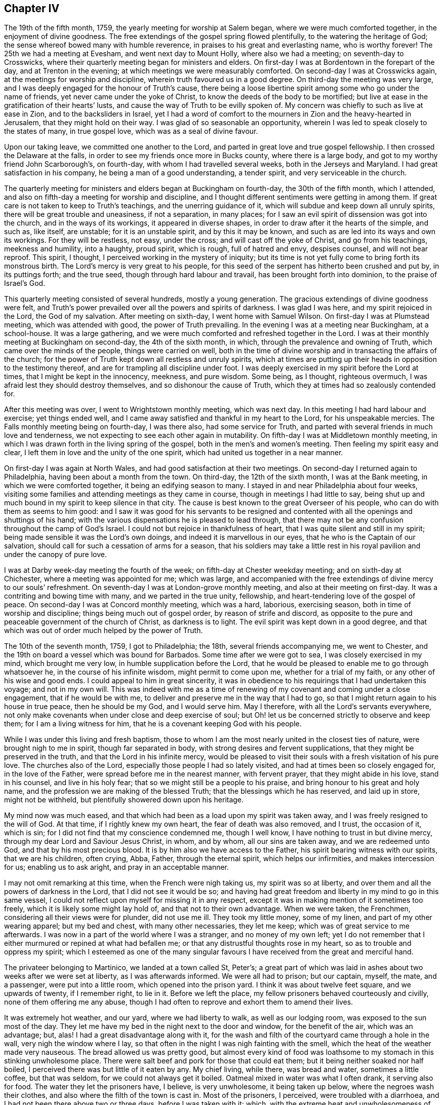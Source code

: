 == Chapter IV

The 19th of the fifth month, 1759, the yearly meeting for worship at Salem began,
where we were much comforted together, in the enjoyment of divine goodness.
The free extendings of the gospel spring flowed plentifully,
to the watering the heritage of God; the sense whereof bowed many with humble reverence,
in praises to his great and everlasting name, who is worthy forever!
The 25th we had a meeting at Evesham, and went next day to Mount Holly,
where also we had a meeting; on seventh-day to Crosswicks,
where their quarterly meeting began for ministers and elders.
On first-day I was at Bordentown in the forepart of the day,
and at Trenton in the evening; at which meetings we were measurably comforted.
On second-day I was at Crosswicks again, at the meetings for worship and discipline,
wherein truth favoured us in a good degree.
On third-day the meeting was very large,
and I was deeply engaged for the honour of Truth`'s cause,
there being a loose libertine spirit among some who go under the name of friends,
yet never came under the yoke of Christ, to know the deeds of the body to be mortified;
but live at ease in the gratification of their hearts`' lusts,
and cause the way of Truth to be evilly spoken of.
My concern was chiefly to such as live at ease in Zion, and to the backsliders in Israel,
yet I had a word of comfort to the mourners in Zion and the heavy-hearted in Jerusalem,
that they might hold on their way.
I was glad of so seasonable an opportunity,
wherein I was led to speak closely to the states of many, in true gospel love,
which was as a seal of divine favour.

Upon our taking leave, we committed one another to the Lord,
and parted in great love and true gospel fellowship.
I then crossed the Delaware at the falls,
in order to see my friends once more in Bucks county, where there is a large body,
and got to my worthy friend John Scarborough`'s, on fourth-day,
with whom I had travelled several weeks, both in the Jerseys and Maryland.
I had great satisfaction in his company, he being a man of a good understanding,
a tender spirit, and very serviceable in the church.

The quarterly meeting for ministers and elders began at Buckingham on fourth-day,
the 30th of the fifth month, which I attended,
and also on fifth-day a meeting for worship and discipline,
and I thought different sentiments were getting in among them.
If great care is not taken to keep to Truth`'s teachings,
and the unerring guidance of it, which will subdue and keep down all unruly spirits,
there will be great trouble and uneasiness, if not a separation, in many places;
for I saw an evil spirit of dissension was got into the church,
and in the ways of its workings, it appeared in diverse shapes,
in order to draw after it the hearts of the simple, and such as, like itself,
are unstable; for it is an unstable spirit, and by this it may be known,
and such as are led into its ways and own its workings.
For they will be restless, not easy, under the cross;
and will cast off the yoke of Christ, and go from his teachings, meekness and humility,
into a haughty, proud spirit, which is rough, full of hatred and envy, despises counsel,
and will not bear reproof.
This spirit, I thought, I perceived working in the mystery of iniquity;
but its time is not yet fully come to bring forth its monstrous birth.
The Lord`'s mercy is very great to his people,
for this seed of the serpent has hitherto been crushed and put by, in its puttings forth;
and the true seed, though through hard labour and travail,
has been brought forth into dominion, to the praise of Israel`'s God.

This quarterly meeting consisted of several hundreds, mostly a young generation.
The gracious extendings of divine goodness were felt,
and Truth`'s power prevailed over all the powers and spirits of darkness.
I was glad I was here, and my spirit rejoiced in the Lord, the God of my salvation.
After meeting on sixth-day, I went home with Samuel Wilson.
On first-day I was at Plumstead meeting, which was attended with good,
the power of Truth prevailing.
In the evening I was at a meeting near Buckingham, at a school-house.
It was a large gathering, and we were much comforted and refreshed together in the Lord.
I was at their monthly meeting at Buckingham on second-day, the 4th of the sixth month,
in which, through the prevalence and owning of Truth,
which came over the minds of the people, things were carried on well,
both in the time of divine worship and in transacting the affairs of the church;
for the power of Truth kept down all restless and unruly spirits,
which at times are putting up their heads in opposition to the testimony thereof,
and are for trampling all discipline under foot.
I was deeply exercised in my spirit before the Lord at times,
that I might be kept in the innocency, meekness, and pure wisdom.
Some being, as I thought, righteous overmuch,
I was afraid lest they should destroy themselves, and so dishonour the cause of Truth,
which they at times had so zealously contended for.

After this meeting was over, I went to Wrightstown monthly meeting, which was next day.
In this meeting I had hard labour and exercise; yet things ended well,
and I came away satisfied and thankful in my heart to the Lord,
for his unspeakable mercies.
The Falls monthly meeting being on fourth-day, I was there also,
had some service for Truth, and parted with several friends in much love and tenderness,
we not expecting to see each other again in mutability.
On fifth-day I was at Middletown monthly meeting,
in which I was drawn forth in the living spring of the gospel,
both in the men`'s and women`'s meeting.
Then feeling my spirit easy and clear,
I left them in love and the unity of the one spirit,
which had united us together in a near manner.

On first-day I was again at North Wales, and had good satisfaction at their two meetings.
On second-day I returned again to Philadelphia, having been about a month from the town.
On third-day, the 12th of the sixth month, I was at the Bank meeting,
in which we were comforted together, it being an edifying season to many.
I stayed in and near Philadelphia about four weeks,
visiting some families and attending meetings as they came in course,
though in meetings I had little to say,
being shut up and much bound in my spirit to keep silence in that city.
The cause is best known to the great Overseer of his people,
who can do with them as seems to him good:
and I saw it was good for his servants to be resigned and
contented with all the openings and shuttings of his hand;
with the various dispensations he is pleased to lead through,
that there may not be any confusion throughout the camp of God`'s Israel.
I could not but rejoice in thankfulness of heart,
that I was quite silent and still in my spirit;
being made sensible it was the Lord`'s own doings,
and indeed it is marvellous in our eyes, that he who is the Captain of our salvation,
should call for such a cessation of arms for a season,
that his soldiers may take a little rest in his royal
pavilion and under the canopy of pure love.

I was at Darby week-day meeting the fourth of the week;
on fifth-day at Chester weekday meeting; and on sixth-day at Chichester,
where a meeting was appointed for me; which was large,
and accompanied with the free extendings of divine mercy to our souls`' refreshment.
On seventh-day I was at London-grove monthly meeting,
and also at their meeting on first-day.
It was a contriting and bowing time with many, and we parted in the true unity,
fellowship, and heart-tendering love of the gospel of peace.
On second-day I was at Concord monthly meeting, which was a hard, laborious,
exercising season, both in time of worship and discipline;
things being much out of gospel order, by reason of strife and discord,
as opposite to the pure and peaceable government of the church of Christ,
as darkness is to light.
The evil spirit was kept down in a good degree,
and that which was out of order much helped by the power of Truth.

The 10th of the seventh month, 1759, I got to Philadelphia; the 18th,
several friends accompanying me, we went to Chester,
and the 19th on board a vessel which was bound for Barbados.
Some time after we were got to sea, I was closely exercised in my mind,
which brought me very low, in humble supplication before the Lord,
that he would be pleased to enable me to go through whatsoever he,
in the course of his infinite wisdom, might permit to come upon me,
whether for a trial of my faith, or any other of his wise and good ends.
I could appeal to him in great sincerity,
it was in obedience to his requirings that I had undertaken this voyage;
and not in my own will.
This was indeed with me as a time of renewing of
my covenant and coming under a close engagement,
that if he would be with me, to deliver and preserve me in the way that I had to go,
so that I might return again to his house in true peace, then he should be my God,
and I would serve him.
May I therefore, with all the Lord`'s servants everywhere,
not only make covenants when under close and deep exercise of soul;
but Oh! let us be concerned strictly to observe and keep them;
for I am a living witness for him, that he is a covenant keeping God with his people.

While I was under this living and fresh baptism,
those to whom I am the most nearly united in the closest ties of nature,
were brought nigh to me in spirit, though far separated in body,
with strong desires and fervent supplications, that they might be preserved in the truth,
and that the Lord in his infinite mercy,
would be pleased to visit their souls with a fresh visitation of his pure love.
The churches also of the Lord, especially those people I had so lately visited,
and had at times been so closely engaged for, in the love of the Father,
were spread before me in the nearest manner, with fervent prayer,
that they might abide in his love, stand in his counsel, and live in his holy fear;
that so we might still be a people to his praise,
and bring honour to his great and holy name,
and the profession we are making of the blessed Truth;
that the blessings which he has reserved, and laid up in store, might not be withheld,
but plentifully showered down upon his heritage.

My mind now was much eased,
and that which had been as a load upon my spirit was taken away,
and I was freely resigned to the will of God.
At that time, if I rightly knew my own heart, the fear of death was also removed,
and I trust, the occasion of it, which is sin;
for I did not find that my conscience condemned me, though I well know,
I have nothing to trust in but divine mercy,
through my dear Lord and Saviour Jesus Christ, in whom, and by whom,
all our sins are taken away, and we are redeemed unto God,
and that by his most precious blood.
It is by him also we have access to the Father,
his spirit bearing witness with our spirits, that we are his children, often crying,
Abba, Father, through the eternal spirit, which helps our infirmities,
and makes intercession for us; enabling us to ask aright,
and pray in an acceptable manner.

I may not omit remarking at this time, when the French were nigh taking us,
my spirit was so at liberty, and over them and all the powers of darkness in the Lord,
that I did not see it would be so;
and having had great freedom and liberty in my mind to go in this same vessel,
I could not reflect upon myself for missing it in any respect,
except it was in making mention of it sometimes too freely,
which it is likely some might lay hold of, and that not to their own advantage.
When we were taken, the Frenchmen, considering all their views were for plunder,
did not use me ill.
They took my little money, some of my linen, and part of my other wearing apparel;
but my bed and chest, with many other necessaries, they let me keep;
which was of great service to me afterwards.
I was now in a part of the world where I was a stranger, and no money of my own left;
yet I do not remember that I either murmured or repined at what had befallen me;
or that any distrustful thoughts rose in my heart,
so as to trouble and oppress my spirit;
which I esteemed as one of the many singular favours
I have received from the great and merciful hand.

The privateer belonging to Martinico, we landed at a town called St, Peter`'s;
a great part of which was laid in ashes about two weeks after we were set at liberty,
as I was afterwards informed.
We were all had to prison; but our captain, myself, the mate, and a passenger,
were put into a little room, which opened into the prison yard.
I think it was about twelve feet square, and we upwards of twenty, if I remember right,
to lie in it.
Before we left the place, my fellow prisoners behaved courteously and civilly,
none of them offering me any abuse,
though I had often to reprove and exhort them to amend their lives.

It was extremely hot weather, and our yard, where we had liberty to walk,
as well as our lodging room, was exposed to the sun most of the day.
They let me have my bed in the night next to the door and window,
for the benefit of the air, which was an advantage; but, alas!
I had a great disadvantage along with it,
for the wash and filth of the courtyard came through a hole in the wall,
very nigh the window where I lay,
so that often in the night I was nigh fainting with the smell,
which the heat of the weather made very nauseous.
The bread allowed us was pretty good,
but almost every kind of food was loathsome to my
stomach in this stinking unwholesome place.
There were salt beef and pork for those that could eat them;
but it being neither soaked nor half boiled,
I perceived there was but little of it eaten by any.
My chief living, while there, was bread and water, sometimes a little coffee,
but that was seldom, for we could not always get it boiled.
Oatmeal mixed in water was what I often drank, it serving also for food.
The water they let the prisoners have, I believe, is very unwholesome,
it being taken up below, where the negroes wash their clothes,
and also where the filth of the town is cast in.
Most of the prisoners, I perceived, were troubled with a diarrhoea,
and I had not been there above two or three days, before I was taken with it; which,
with the extreme heat and unwholesomeness of the place, brought me so low and weak,
that it was hard work for me to walk about a little in the prison yard; but I strove,
and was helped indeed beyond my own expectation;
for after we were set at liberty from the prison,
we were six days on board the vessel that set us upon the English island,
in which time I think I suffered more hardship than while I was in prison;
for being very weak, and the weather still hot, close and sultry,
I could not abide in the cabin among the people, but was forced to lie upon the deck,
where I could get air, though I was exposed to the night dews, and gusts of rain,
which we sometimes had; all which tended to increase my disorder.
The French captain gave me the liberty of the cabin,
and showed me kindness in other respects.
We were becalmed under the island of Gaudaloupe, and came to an anchor in a cove,
where we took in fresh water; but I went not on shore.
I was informed there was a great mortality among the English soldiers;
and many others who went about business, were taken off very suddenly at this place.

The 7th of the ninth month they landed us at the island called St. Christopher`'s,
where I found some kind, friendly people; though the generality were very gay, light,
and airy.
After I had been there a little time, my disorder abating, I began to gather strength,
so as to walk about;
and I found a few here who had some knowledge of friends and their principles,
by reason of their education.
One Joshua Lawson, a sailmaker by trade, a man of good report among his neighbours,
was willing I should have meetings at his house,
he having a large room very suitable for that purpose.
So I had several meetings, the town`'s people coming pretty generally,
and several were reached, I believe, by the heart-searching power of Truth,
which opened to them their states and conditions, especially some of the younger sort,
who were tender, and very desirous to have meetings.
But alas! their eye and expectation began to be so upon the poor, weak instrument,
that I queried in my own mind, whether I should have any more meetings with them;
for that spirit, which hungers after words,
sometimes shuts up the spring of the true ministry;
or it is withheld for a time on that account.

It now revived in my mind,
that I had felt a draught of the Father`'s love towards the island of Nevis,
when we sailed past it, in our passage from Martinico;
though I was told by one that knew the place,
such was the conduct of many of the inhabitants,
there were little hopes of getting a meeting, or being received there.
But this did not discourage me,
finding something in my mind which removed that obstacle out of the way.
Therefore I, with Caleb Copeland, a young man from North America, took boat,
and in a few hours arrived at Charlestown, the chief place on the island.
We took up our quarters at a tavern.
The day following being their general court, many of the inhabitants came to town,
and the place where we were being nigh the courthouse,
and the grand jury doing their business and dining there, drew a pretty deal of company.
Most of them, at their first seeing me,
seemed as though they could hardly be satisfied with gazing;
but I endeavoured to keep my eye to the Lord,
whose presence I felt to be near me in a good degree, to keep me still and quiet.
So they had their full view of me, till their curiosity was pretty well satisfied.
They offered no other incivility than fleering, Ishmael like.
The grand jury, either out of kindness, or further to satisfy their curiosity,
sent us an invitation to dine with them; but it being late before they went to dinner,
our landlady ordered ours sooner.
I did not find anything in my mind against eating with them,
though many of them are a light, vain, airy people,
and their company not desirable to a solid mind.

They sent a messenger for us when they sat down, by whom I sent word we had dined.
But they sent again, so I went in and told them we took their invitation kindly,
but we had dined, and therefore desired to be excused from sitting down with them.
They did not seem so light and airy now as they did before;
but said they should have been glad to have our company.
I observed they are very much in the custom of drinking healths,
as well as using many other vain compliments, which I had to show my dislike to,
not only by not using them,
but in letting them also know they were against our principles,
and the apostle`'s advice to the believers, where he says,
"`Be not conformed to this world; but be transformed, by the renewing of your minds.`"
I much desire my children may take notice of these little remarks,
and put in practice that excellent advice of the apostle,
not to be conformable to the world`'s language, vain customs and fashions,
which deface that beautiful image and likeness man was first created in.
For everything was good that God made, and had an excellency and beauty in it, and man,
the greatest of all, as long as he keeps his commandments;
but he loses that likeness and image of innocency,
by hearkening to the voice of the serpent,
who is called the prince of the power of the air,
that now bears rule in the hearts of the children of disobedience.
I would therefore, my dear children,
that you may come to know a being transformed by
the renewings of the grace and good spirit of Truth,
upon your minds and understandings, into the nature, image,
and innocency of the children of God, and stand in it, by keeping his commandments;
for herein is man`'s perfection.

A meeting had been proposed to be held in the courthouse, several seeming to forward it,
especially an old priest, who bestirred himself pretty much;
which I thought somewhat strange.
When it was nearly time for the meeting, he went along with me to the courthouse,
where the justices and several others had dined, and had not yet broken up;
but that was more than I knew before I went in.
However, the priest told them there was a gentleman, as he was pleased to call me,
wanted to give them a sermon,
and requested that they would give liberty of the hall for a meeting to be held;
but one whom they called their chief judge started up in a heat,
and said they had not done; and besides, they wanted no sermons; as for his part,
he never loved to hear one in his life.
A vulgar and unsavoury expression to come out of the mouth of one in his station;
and it made me that I could hardly tell what to say about having a meeting that night,
only as several of the people from various parts of the island were there,
it seemed a very suitable opportunity.
However, the old priest was not at all discouraged with the repulse he had met with;
he being resolved I should have a meeting, went over to the tavern where we lodged,
and got the liberty of a chamber, and then came and told me there was a convenient room,
and several already waiting.
I went, and found everything in good order for a meeting, except the people`'s minds;
I was also in great poverty, but I think quiet and much resigned.
I sat in silence a considerable space, in which time they were very restless,
and rude in their behaviour, such as I had seldom seen or heard before;
at length I had something rose in my mind to say, which reached, I believe,
the witness of truth in them; for they became very quiet and still,
and sat like another sort of people;
and many after meeting confessed to the truth of what had been spoken.

I had another meeting at that place, and many came.
It was a solemn, baptizing time.
The Lord`'s power had the dominion over all the rough and unruly spirits;
praises be to his all powerful name forever!
There stood up a man at the close of this meeting, and said,
he hoped what had been delivered would have a good effect;
for it was very suitable advice.
More he said, which is not needful to pen;
and I thought it was in a good degree of sincerity.
Then turning to me, he gave me a friendly invitation to his house.
I told him I took it kindly, and should come if opportunity would serve.
The company being pretty much gone, he entered into a little discourse with me,
and told me, he himself was also a fellow-labourer in the Lord;
but he had as little the look of a priest, as any I had ever seen, as I thought.
He told me also, he perceived that we had the advantage of them,
in that we did not tie ourselves up to one text of scripture, as they did,
and so could speak to the several states of the people; for he said,
it could not be supposed that one remedy could be suitable to every disease.
I made some remarks on his just observation, with something concerning the true ministry,
the operation of the spirit, and that it was not to be limited;
against which he made no objection, but freely assented to the Truth.
We parted in a kind and friendly manner.
I found he was a man of good understanding, bore a very good character among the people,
and was well beloved.

In the evening, after he was gone, there came a messenger from one Burnet,
a man of note in the island, to desire me to pay him a visit before I left the place;
which I did the next morning.
He received us very respectfully, without making much ceremony.
He asked me some questions concerning my travels and usage among the French,
which I gave him some account of.
He did not seem to want to enter into any discourse about religious matters,
but desired I would stay longer with them upon the island;
for he said there were several who were the descendants of Quakers,
and undoubtedly would be glad to see me.
But that did not at all induce me to stay, I finding myself pretty easy to leave them;
hoping the Lord in his own time will send his servants
and faithful labourers not only into this island,
but many others in this part of the world,
where the gospel rain has not been so plentifully bestowed.
O, England, and North America!
Though these people are too much in the churlish dog`'s nature,
yet many of them would be glad to partake of the crumbs that fall from your tables.
Your dainty full stomachs have often loathed the honey-comb,
and their poor souls are wandering about upon the barren mountains of a lifeless profession,
seeking the living among the dead.
May we therefore, that have received the knowledge of the Truth,
and been so often watered, be faithful, and bring forth fruits,
answerable to the blessings received!
Then will the Lord, I am fully persuaded,
send forth from among us such as shall bring them to Christ
the good Shepherd and the fold of true rest and peace.

But to return.
After I had stayed as long as time would permit, and was taking my leave of the man,
he put a parcel of money into my hand, which I returned,
and told him that we did not receive any money for preaching.
He said, we could not travel without expenses, and I had been taken by the French,
and had suffered some loss, and as he gave it me freely, I might receive it.
I told him, I was not then in necessity, therefore was not free to take it;
but acknowledged it was his good will, and so took my leave of him.
After I had been a little time at our inn,
we understood he had sent his servant to the landlady,
to charge her to take nothing of us, for he would pay all our expenses;
but it was already paid; and I saw it to be highly expedient for us,
to remove all cause from them that might take occasion,
that the ministry might not be justly blamed.
I left them in a loving good disposition of mind towards friends,
and am fully persuaded there are hungerings begotten
in the hearts of some of them after the true bread.

After I returned to the island called St. Christopher`'s, where I had taken lodgings,
not knowing how long I might stay, I was not easy to omit having meetings,
especially on first-days.
Several people coming out of the country, I had freedom to sit with them,
most of them behaving in a becoming and solid manner.
Truth sometimes favoured us in time of silence;
and though I had thought I should have been shut up,
I found the spring of the gospel was still opened towards the people at times,
in the free extendings of God`'s love.
And it came into my mind, in the opening of Truth,
that the Lord has a seed sown in those islands, which lies under the clods of the earth;
but its rising and coming into dominion must be left to his time;
he being able to dethrone antichrist, bring down his kingdom, with all his strong holds,
and in the room thereof, to establish his own everlasting righteousness;
that so in the very place where it was said, they are no people,
there shall they be called the children of the living God.

I found some of them desirous that I would visit them in their families,
which I complied with, as I found freedom;
often having to set before them their unchristian practice,
in keeping their fellow creatures in slavery for term of life,
and the cruelty they used towards them, which exceeded all that I had ever seen before;
and it raised such a just indignation in my heart,
that I used great freedom of speech sometimes in conversation.
Yet I trust I did not exceed the bounds of Truth,
for I perceived it always had some good tendency, either to silence,
or bring some acknowledgment from them, that the practice was unchristian,
and not to be justified; that they had no right to plead for keeping them,
but that of force, and they were a daily plague,
and caused them to run into a great deal of sin.
Thus I have heard some of them complain, wishing they had never had them,
or had some other way to get their bread.
So we may perceive the Lord is rising, by his pure witness,
in judgment in the hearts of those negro keepers, showing them the practice is evil,
and they cannot justify it, because the light condemns it,
and makes it manifest to them to be evil.
I tarried at this place longer than I expected;
but hope it was not time spent altogether unprofitably.
And although I have been hindered from going to the place I at first set out for,
I have evident tokens of God`'s love and fatherly care over me,
in the various steps I have had to tread.
Yet notwithstanding this evidence of divine approbation, I have not been insensible,
that mouths would be opened, not only against me, in saying I was wrongly led,
or under a deception, but also against the Truth; for the Truth has many enemies,
and none greater and readier to judge others,
than those that are making a profession of it, but dwell not in the life and power.
But it is not a new thing to be counted deceivers, and yet be true.

While I tarried here, I often enquired for a passage to the windward islands,
that such occasion might be taken away, and I be clear of the blood of all men.
I thought by way of Antigua might be proper; but when I made some attempts towards it,
I was always stopped in my mind, not being free to leave the place where I was.
But when I had tarried some time longer,
and had many good opportunities among the people,
I felt myself quite easy to leave the island; and not only so,
but likewise a strong desire to be gone; also that view, and those drawings I had before,
to visit the other islands, were entirely removed,
and I was easy to return in a vessel which was then bound for Philadelphia.
Therefore, taking leave of those I was pretty nearly acquainted with in Basseterre,
the chief town on the island, I went by land to Sandy Point,
where the vessel lay to take in part of her cargo.
Here I had a meeting with the town`'s people the day before we set sail,
which was the 2nd of the eleventh month 1759, having been upon this island, and Nevis,
eight weeks.

While I tarried in those islands, there was a great mortality among the people,
but it did not bring that awfulness and humility upon their minds,
which it ought to have done;
and therefore the divine hand undoubtedly will be stretched out still.
The captain and men behaved very civilly to me in this passage.
I had several meetings with the ship`'s company, which had some good effect, I believe,
upon the seamen.
We arrived at Philadelphia the 29th of the eleventh month,
where I was very kindly received by my friends, who had, I believe,
nearly sympathised with me in my late exercises.
I stayed in the city a little more than two weeks, except a short visit to Wilmington.
A conference was held with the Indians while I tarried here, which I was at;
and Daniel Stanton and myself, with a few other friends,
had a meeting with them at Philadelphia in the state house.

After some time of waiting in silence, I had something to say, and one Isaac Still,
an Indian, who could speak English,
delivered the substance of what I said in the Indian language.
He appeared tender and well satisfied, being a sensible, sober young man.
Tedeuscung, and several of the Delaware chiefs were present,
and a few of the Jersey Indians.
They were solid, attentive, and behaved in a becoming manner.
The meeting ended in humble prayer and supplication to Almighty God.
My stay being but short here, after I returned from the West Indies,
I endeavoured to take my leave of friends in as general a manner as time would permit,
and the 16th of the twelfth month 1759, being the first of the week,
after a good and satisfactory season with friends at Pine street meetinghouse,
I took my farewell of them in the uniting love and
pure fellowship of the gospel of peace.

I went on board the ship Carolina, at the wharf; the master`'s name was James Friend,
a kind, courteous man.
We had a very difficult passage, by reason of high winds, and a leaky vessel; yet,
through the mercy and goodness of kind Providence,
we arrived safely at London the 29th of the first month 1760,
where I stayed but a few days before I took leave of friends there,
and returned home to my dear wife and children, who, in my absence, with all that I had,
had been kept, blessed, and preserved, far beyond my own expectation,
or indeed my deserving as a creature.
I desire I ever may be thankful for such unspeakable favours and mercies,
and give him the praise, who is worthy forever!
